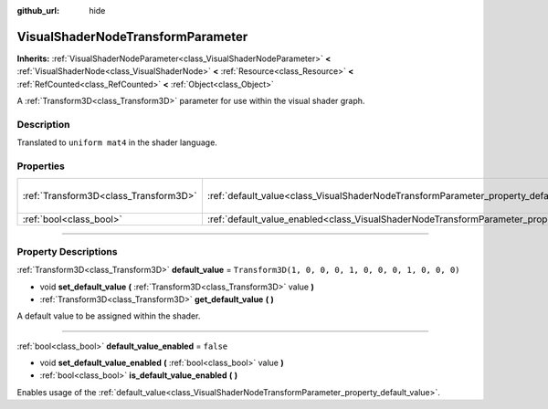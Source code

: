 :github_url: hide

.. DO NOT EDIT THIS FILE!!!
.. Generated automatically from Godot engine sources.
.. Generator: https://github.com/godotengine/godot/tree/master/doc/tools/make_rst.py.
.. XML source: https://github.com/godotengine/godot/tree/master/doc/classes/VisualShaderNodeTransformParameter.xml.

.. _class_VisualShaderNodeTransformParameter:

VisualShaderNodeTransformParameter
==================================

**Inherits:** :ref:`VisualShaderNodeParameter<class_VisualShaderNodeParameter>` **<** :ref:`VisualShaderNode<class_VisualShaderNode>` **<** :ref:`Resource<class_Resource>` **<** :ref:`RefCounted<class_RefCounted>` **<** :ref:`Object<class_Object>`

A :ref:`Transform3D<class_Transform3D>` parameter for use within the visual shader graph.

.. rst-class:: classref-introduction-group

Description
-----------

Translated to ``uniform mat4`` in the shader language.

.. rst-class:: classref-reftable-group

Properties
----------

.. table::
   :widths: auto

   +---------------------------------------+-------------------------------------------------------------------------------------------------------+-----------------------------------------------------+
   | :ref:`Transform3D<class_Transform3D>` | :ref:`default_value<class_VisualShaderNodeTransformParameter_property_default_value>`                 | ``Transform3D(1, 0, 0, 0, 1, 0, 0, 0, 1, 0, 0, 0)`` |
   +---------------------------------------+-------------------------------------------------------------------------------------------------------+-----------------------------------------------------+
   | :ref:`bool<class_bool>`               | :ref:`default_value_enabled<class_VisualShaderNodeTransformParameter_property_default_value_enabled>` | ``false``                                           |
   +---------------------------------------+-------------------------------------------------------------------------------------------------------+-----------------------------------------------------+

.. rst-class:: classref-section-separator

----

.. rst-class:: classref-descriptions-group

Property Descriptions
---------------------

.. _class_VisualShaderNodeTransformParameter_property_default_value:

.. rst-class:: classref-property

:ref:`Transform3D<class_Transform3D>` **default_value** = ``Transform3D(1, 0, 0, 0, 1, 0, 0, 0, 1, 0, 0, 0)``

.. rst-class:: classref-property-setget

- void **set_default_value** **(** :ref:`Transform3D<class_Transform3D>` value **)**
- :ref:`Transform3D<class_Transform3D>` **get_default_value** **(** **)**

A default value to be assigned within the shader.

.. rst-class:: classref-item-separator

----

.. _class_VisualShaderNodeTransformParameter_property_default_value_enabled:

.. rst-class:: classref-property

:ref:`bool<class_bool>` **default_value_enabled** = ``false``

.. rst-class:: classref-property-setget

- void **set_default_value_enabled** **(** :ref:`bool<class_bool>` value **)**
- :ref:`bool<class_bool>` **is_default_value_enabled** **(** **)**

Enables usage of the :ref:`default_value<class_VisualShaderNodeTransformParameter_property_default_value>`.

.. |virtual| replace:: :abbr:`virtual (This method should typically be overridden by the user to have any effect.)`
.. |const| replace:: :abbr:`const (This method has no side effects. It doesn't modify any of the instance's member variables.)`
.. |vararg| replace:: :abbr:`vararg (This method accepts any number of arguments after the ones described here.)`
.. |constructor| replace:: :abbr:`constructor (This method is used to construct a type.)`
.. |static| replace:: :abbr:`static (This method doesn't need an instance to be called, so it can be called directly using the class name.)`
.. |operator| replace:: :abbr:`operator (This method describes a valid operator to use with this type as left-hand operand.)`
.. |bitfield| replace:: :abbr:`BitField (This value is an integer composed as a bitmask of the following flags.)`
